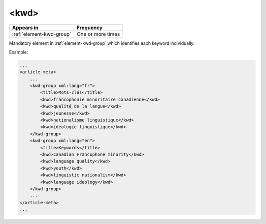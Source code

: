 .. _element-kwd:

<kwd>
=====

+---------------------------+-------------------+
| Appears in                | Frequency         |
+===========================+===================+
| :ref:`element-kwd-group`  | One or more times |
+---------------------------+-------------------+

Mandatory element in :ref:`element-kwd-group` which identifies each keyword individually.


Example:

.. code-block:: xml

    ...
    <article-meta>
        ...
        <kwd-group xml:lang="fr">
            <title>Mots-clés</title>
            <kwd>francophonie minoritaire canadienne</kwd>
            <kwd>qualité de la langue</kwd>
            <kwd>jeunesse</kwd>
            <kwd>nationalisme linguistique</kwd>
            <kwd>idéologie linguistique</kwd>
        </kwd-group>
        <kwd-group xml:lang="en">
            <title>Keywords</title>
            <kwd>Canadian Francophone minority</kwd>
            <kwd>language quality</kwd>
            <kwd>youth</kwd>
            <kwd>linguistic nationalism</kwd>
            <kwd>language ideology</kwd>
        </kwd-group>
        ...
    </article-meta>
    ...

.. {"reviewed_on": "20180509", "by": "fabio.batalha@erudit.org"}
